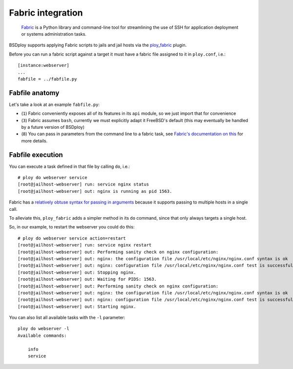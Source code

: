 Fabric integration
==================

.. epigraph::

    `Fabric <http://www.fabfile.org>`_ is a Python library and command-line tool for streamlining the use of SSH for application deployment or systems administration tasks.

BSDploy supports applying Fabric scripts to jails and jail hosts via the `ploy_fabric <http://ploy.readthedocs.org/en/latest/ploy_fabric.html>`_ plugin.

Before you can run a fabric script against a target it must have a fabric file assigned to it in ``ploy.conf``, i.e.::

    [instance:webserver]
    ...
    fabfile = ../fabfile.py


Fabfile anatomy
---------------

Let's take a look at an example ``fabfile.py``:

.. code-block:: python
    :linenos:

    from fabric import api as fab

    fab.env.shell = '/bin/sh -c'

    def info():
        fab.run('uname -a')

    def service(action='status'):
        fab.run('service nginx %s' %  action)

- (``1``) Fabric conveniently exposes all of its features in its ``api`` module, so we just import that for convenience
- (``3``) Fabric assumes ``bash``, currently we must explicitly adapt it FreeBSD's default (this may eventually be handled by a future version of BSDploy)
- (``8``) You can pass in parameters from the command line to a fabric task, see `Fabric's documentation on this <http://docs.fabfile.org/en/latest/usage/fab.html#per-task-arguments>`_ for more details.


Fabfile execution
-----------------

You can execute a task defined in that file by calling ``do``, i.e.::

    # ploy do webserver service 
    [root@jailhost-webserver] run: service nginx status
    [root@jailhost-webserver] out: nginx is running as pid 1563.

Fabric has a `relatively obtuse syntax for passing in arguments <http://docs.fabfile.org/en/latest/usage/fab.html#per-task-arguments>`_ because it supports passing to multiple hosts in a single call.

To alleviate this, ``ploy_fabric`` adds a simpler method in its ``do`` command, since that only always targets a single host.

So, in our example, to restart the webserver you could do this::

    # ploy do webserver service action=restart
    [root@jailhost-webserver] run: service nginx restart
    [root@jailhost-webserver] out: Performing sanity check on nginx configuration:
    [root@jailhost-webserver] out: nginx: the configuration file /usr/local/etc/nginx/nginx.conf syntax is ok
    [root@jailhost-webserver] out: nginx: configuration file /usr/local/etc/nginx/nginx.conf test is successful
    [root@jailhost-webserver] out: Stopping nginx.
    [root@jailhost-webserver] out: Waiting for PIDS: 1563.
    [root@jailhost-webserver] out: Performing sanity check on nginx configuration:
    [root@jailhost-webserver] out: nginx: the configuration file /usr/local/etc/nginx/nginx.conf syntax is ok
    [root@jailhost-webserver] out: nginx: configuration file /usr/local/etc/nginx/nginx.conf test is successful
    [root@jailhost-webserver] out: Starting nginx.


You can also list all available tasks with the ``-l`` parameter::

    ploy do webserver -l
    Available commands:

        info
        service
